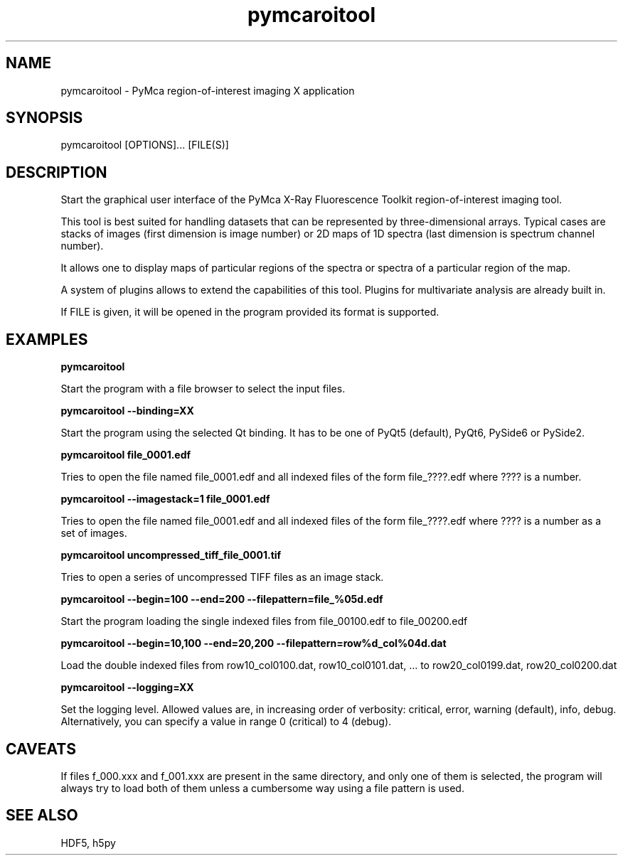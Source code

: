.\" 
.\" Man page for pymcaroitool 
.\" 


.TH pymcaroitool 1 "January 2023" "ESRF" "PyMca X-Ray Fluorescence Toolkit"

.SH NAME

pymcaroitool - PyMca region-of-interest imaging X application

.SH SYNOPSIS

pymcaroitool [OPTIONS]... [FILE(S)]

.SH DESCRIPTION

.P
Start the graphical user interface of the PyMca X-Ray 
Fluorescence Toolkit region-of-interest imaging tool.

This tool is best suited for handling datasets that can be represented by 
three-dimensional arrays. Typical cases are stacks of images (first 
dimension is image number) or 2D maps of 1D spectra (last dimension is 
spectrum channel number).
 
It allows one to display maps of particular regions of the spectra or spectra 
of a particular region of the map.

A system of plugins allows to extend the capabilities of this tool. Plugins
for multivariate analysis are already built in.
 
.P
If FILE is given, it will be opened in the program provided 
its format is supported.


.SH EXAMPLES

.B pymcaroitool
.P
Start the program with a file browser to select the input files.

.B pymcaroitool --binding=XX
.P
Start the program using the selected Qt binding. It has to be one of PyQt5 (default), PyQt6, PySide6 or PySide2.

.B pymcaroitool file_0001.edf
.P
Tries to open the file named file_0001.edf and all indexed files of 
the form file_????.edf where ???? is a number.

.B pymcaroitool --imagestack=1 file_0001.edf
.P
Tries to open the file named file_0001.edf and all indexed files of 
the form file_????.edf where ???? is a number as a set of images.

.B pymcaroitool uncompressed_tiff_file_0001.tif
.P
Tries to open a series of uncompressed TIFF files as an image stack.

.B pymcaroitool --begin=100 --end=200 --filepattern=file_%05d.edf
.P
Start the program loading the single indexed files from file_00100.edf to 
file_00200.edf

.B pymcaroitool --begin=10,100 --end=20,200 --filepattern=row%d_col%04d.dat
.P
Load the double indexed files from row10_col0100.dat, row10_col0101.dat, ... 
to row20_col0199.dat, row20_col0200.dat

.B pymcaroitool --logging=XX
.P
Set the logging level. Allowed values are, in increasing order of verbosity: critical, error, warning (default), info, debug.
Alternatively, you can specify a value in range 0 (critical) to 4 (debug).



.SH CAVEATS
If files f_000.xxx and f_001.xxx are present in the same directory, and 
only one of them is selected, the program will always try to load both of
them unless a cumbersome way using a file pattern is used.

.SH SEE ALSO
HDF5, h5py
